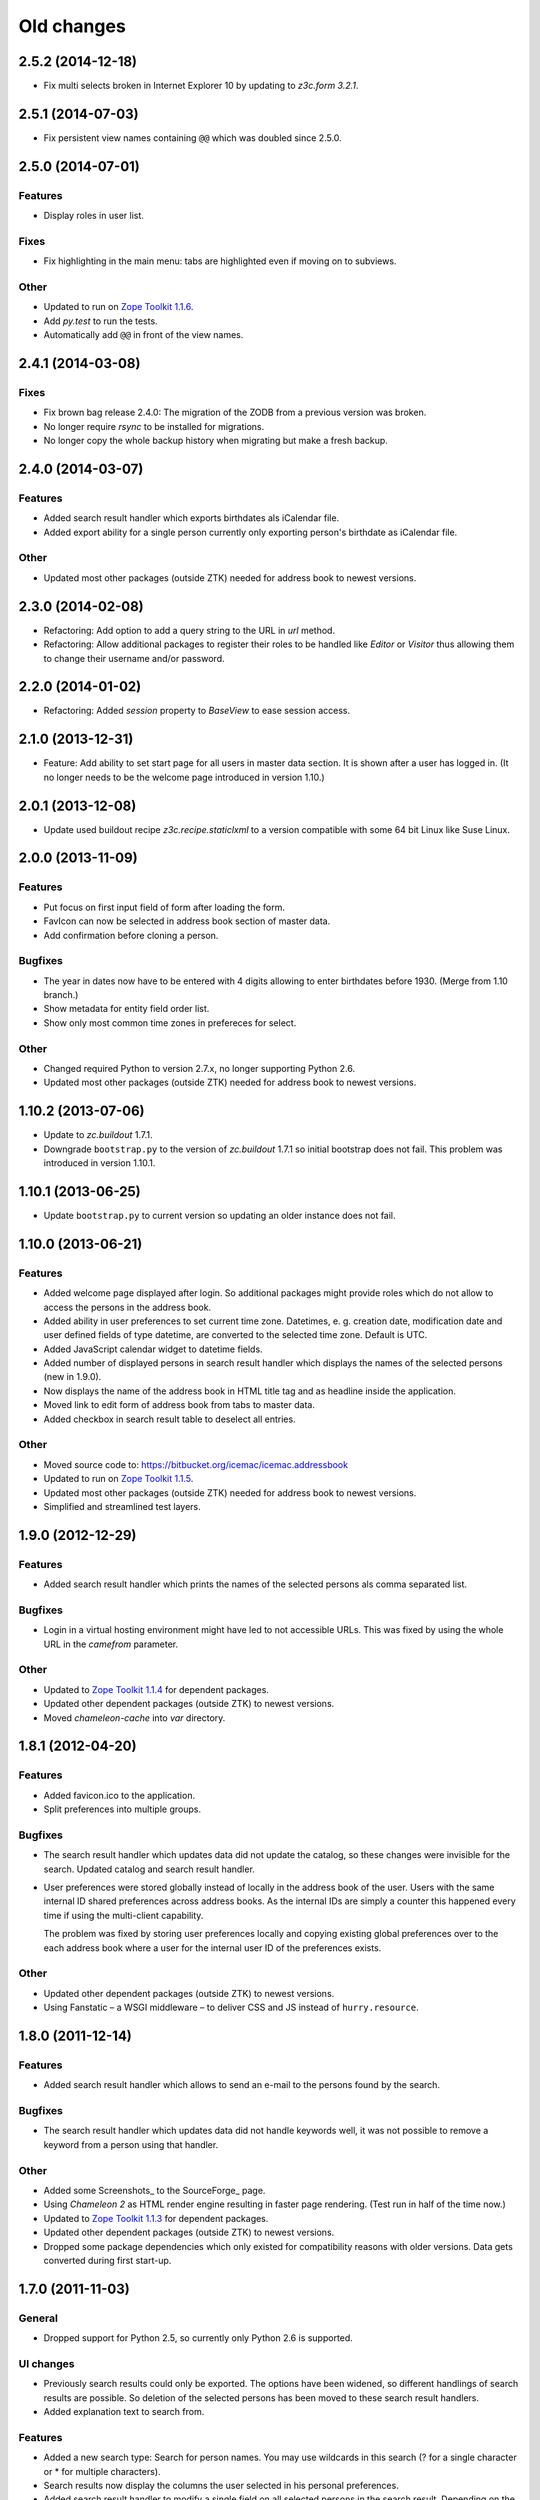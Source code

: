 =============
 Old changes
=============

2.5.2 (2014-12-18)
==================

- Fix multi selects broken in Internet Explorer 10 by updating to `z3c.form
  3.2.1`.


2.5.1 (2014-07-03)
==================

- Fix persistent view names containing ``@@`` which was doubled since 2.5.0.


2.5.0 (2014-07-01)
==================

Features
--------

- Display roles in user list.

Fixes
-----

- Fix highlighting in the main menu: tabs are highlighted even if moving on
  to subviews.

Other
-----

- Updated to run on `Zope Toolkit 1.1.6`_.

- Add `py.test` to run the tests.

- Automatically add ``@@`` in front of the view names.

.. _`Zope Toolkit 1.1.6`: http://docs.zope.org/zopetoolkit/releases/overview-1.1.6.html


2.4.1 (2014-03-08)
==================

Fixes
-----

- Fix brown bag release 2.4.0: The migration of the ZODB from a previous
  version was broken.

- No longer require `rsync` to be installed for migrations.

- No longer copy the whole backup history when migrating but make a fresh
  backup.


2.4.0 (2014-03-07)
==================

Features
--------

- Added search result handler which exports birthdates als iCalendar file.

- Added export ability for a single person currently only exporting person's
  birthdate as iCalendar file.


Other
-----

- Updated most other packages (outside ZTK) needed for address book to
  newest versions.


2.3.0 (2014-02-08)
==================

- Refactoring: Add option to add a query string to the URL in `url` method.

- Refactoring: Allow additional packages to register their roles to be
  handled like `Editor` or `Visitor` thus allowing them to change their
  username and/or password.


2.2.0 (2014-01-02)
==================

- Refactoring: Added `session` property to `BaseView` to ease session access.


2.1.0 (2013-12-31)
==================

- Feature: Add ability to set start page for all users in master data
  section. It is shown after a user has logged in. (It no longer needs to be
  the welcome page introduced in version 1.10.)

2.0.1 (2013-12-08)
==================

- Update used buildout recipe `z3c.recipe.staticlxml` to a version
  compatible with some 64 bit Linux like Suse Linux.


2.0.0 (2013-11-09)
==================

Features
--------

- Put focus on first input field of form after loading the form.

- FavIcon can now be selected in address book section of master data.

- Add confirmation before cloning a person.

Bugfixes
--------

- The year in dates now have to be entered with 4 digits allowing to enter
  birthdates before 1930. (Merge from 1.10 branch.)

- Show metadata for entity field order list.

- Show only most common time zones in prefereces for select.

Other
-----

- Changed required Python to version 2.7.x, no longer supporting Python 2.6.

- Updated most other packages (outside ZTK) needed for address book to
  newest versions.


1.10.2 (2013-07-06)
===================

- Update to `zc.buildout` 1.7.1.

- Downgrade ``bootstrap.py`` to the version of `zc.buildout` 1.7.1 so
  initial bootstrap does not fail. This problem was introduced in version 1.10.1.


1.10.1 (2013-06-25)
===================

- Update ``bootstrap.py`` to current version so updating an older instance
  does not fail.


1.10.0 (2013-06-21)
===================

Features
--------

- Added welcome page displayed after login. So additional packages might
  provide roles which do not allow to access the persons in the address
  book.

- Added ability in user preferences to set current time zone. Datetimes,
  e. g. creation date, modification date and user defined fields of type
  datetime, are converted to the selected time zone. Default is UTC.

- Added JavaScript calendar widget to datetime fields.

- Added number of displayed persons in search result handler which displays
  the names of the selected persons (new in 1.9.0).

- Now displays the name of the address book in HTML title tag and as
  headline inside the application.

- Moved link to edit form of address book from tabs to master data.

- Added checkbox in search result table to deselect all entries.

Other
-----

- Moved source code to: https://bitbucket.org/icemac/icemac.addressbook

- Updated to run on `Zope Toolkit 1.1.5`_.

- Updated most other packages (outside ZTK) needed for address book to
  newest versions.

- Simplified and streamlined test layers.

.. _`Zope Toolkit 1.1.5`: http://docs.zope.org/zopetoolkit/releases/overview-1.1.5.html


1.9.0 (2012-12-29)
==================

Features
--------

- Added search result handler which prints the names of the selected persons
  als comma separated list.


Bugfixes
--------

- Login in a virtual hosting environment might have led to not accessible
  URLs. This was fixed by using the whole URL in the `camefrom` parameter.

Other
-----

- Updated to `Zope Toolkit 1.1.4`_ for dependent packages.

- Updated other dependent packages (outside ZTK) to newest versions.

- Moved `chameleon-cache` into `var` directory.

.. _`Zope Toolkit 1.1.4`: http://docs.zope.org/zopetoolkit/releases/overview-1.1.4.html


1.8.1 (2012-04-20)
==================

Features
--------

- Added favicon.ico to the application.

- Split preferences into multiple groups.

Bugfixes
--------

- The search result handler which updates data did not update the catalog,
  so these changes were invisible for the search. Updated catalog and search
  result handler.

- User preferences were stored globally instead of locally in the address
  book of the user. Users with the same internal ID shared preferences
  across address books. As the internal IDs are simply a counter this
  happened every time if using the multi-client capability.

  The problem was fixed by storing user preferences locally and copying
  existing global preferences over to the each address book where a user for
  the internal user ID of the preferences exists.

Other
-----

- Updated other dependent packages (outside ZTK) to newest versions.

- Using Fanstatic – a WSGI middleware – to deliver CSS and JS instead of
  ``hurry.resource``.


1.8.0 (2011-12-14)
==================

Features
--------

- Added search result handler which allows to send an e-mail to the persons
  found by the search.

Bugfixes
--------

- The search result handler which updates data did not handle keywords well,
  it was not possible to remove a keyword from a person using that handler.


Other
-----

- Added some Screenshots_ to the SourceForge_ page.

- Using `Chameleon 2` as HTML render engine resulting in faster page
  rendering. (Test run in half of the time now.)

- Updated to `Zope Toolkit 1.1.3`_ for dependent packages.

- Updated other dependent packages (outside ZTK) to newest versions.

- Dropped some package dependencies which only existed for compatibility
  reasons with older versions. Data gets converted during first start-up.

.. _`Zope Toolkit 1.1.3`: http://docs.zope.org/zopetoolkit/releases/overview-1.1.3.html

1.7.0 (2011-11-03)
==================

General
-------

- Dropped support for Python 2.5, so currently only Python 2.6 is supported.


UI changes
----------

- Previously search results could only be exported. The options have been
  widened, so different handlings of search results are possible. So
  deletion of the selected persons has been moved to these search result
  handlers.

- Added explanation text to search from.

Features
--------

- Added a new search type: Search for person names. You may use wildcards in
  this search (? for a single character or * for multiple characters).

- Search results now display the columns the user selected in his personal
  preferences.

- Added search result handler to modify a single field on all selected persons
  in the search result. Depending on the kind of the field different operations
  are possible (replace with, append to, remove from, add to, multipy with,
  intersect with, ...). Only users with "Administrator" role can use this
  handler as wrong usage might be dangerous for the data.


Bug fixes
---------

- Running the address book in a vhost environment did not allow to access the
  about screen, as it was only registered for the root folder.

Other
-----

- Updated to `Zope Toolkit 1.1`_ for dependent packages.

- Integrated `decorator` package into distribution as needed version is
  prone to disappear from PyPI.

- Changed test setup to use `plone.testing` layer.

.. _`Zope Toolkit 1.1`: http://docs.zope.org/zopetoolkit/releases/overview-1.1.html


1.6.0 (2011-02-03)
==================

Features
--------

- Added ability to sort the fields of the entities.

Bug fixes
---------

- It is no longer possible to add new fields to the 'main adresses and
  numbers' entity as it makes no sense and breaks the address book.


1.5.0 (2010-11-23)
==================

Features
--------

- Added support for Python 2.6.

- Added an "about addressbook" view which shows the version number. The blue
  "i" right of "icemac.addressbook" in each view is a link to it.

- Added messages telling about successful actions, e. g. applying or
  canceling a form.

- Made it possible to sort the entities.

- Made 'main adresses and numbers' an entity, so it could be sorted along
  with the other entities.

- Added ability to delete the persons found in a search. User must have the
  administrator role to use this feature as it might be dangerous.

- Added installation option to configure that the address book process sould
  run as another user than the one who started it.

Bug fixes
---------

- When copying a person, the creation dates and modification dates of the
  addresses in the copied person are changed along the person.


Other changes
-------------

- Updated to `Zope Toolkit 1.0`_ for dependent packages.

.. _`Zope Toolkit 1.0`: http://docs.zope.org/zopetoolkit/releases/overview-1.0.html


1.4.0 (2010-08-19)
==================

Features
--------

- Added user preferences to customize the columns displayed in person list.

- Added batching to person list (customizable in the user preferences).

- Each table shows its rows in alternating colors.


Other changes
-------------

- Using `Zope Toolkit 1.0a2`_ instead of managing our own versions of
  dependent packages.

.. _`Zope Toolkit 1.0a2`: http://docs.zope.org/zopetoolkit/releases/overview-1.0a2.html


1.3.0 (2010-03-20)
==================

- Feature: Replaced `Simple single keyword search` by `Keyword search` which
  allows to search for multiple keywords concatenated by `and` or `or`.


1.2.0 (2010-02-06)
==================

- Feature: Added ability to clone a person.

1.1.2 (2010-01-27)
==================

- Search result table displayed only 50 entries. Now it displays all
  search results ordered by name.


1.1.1 (2010-01-25)
==================

- Fixed version of `icemac.ab.locales`.


1.1.0 (2010-01-25)
==================

Features
--------

- Added translation to XLS export files.

- Added creator, last modifier and modification date metadata to
  objects.

Bugfixes
--------

- When two users are exporting at the same time this could end in
  broken export files.

- On the person edit form:

  - the the last modification dates of the entries (postal address,
    phone number etc.) where the one of the person.

  - the keywords field was not correctly implemented: it was always
    marked as changed so the a new last modification date on the
    person was set, even when nothing has been changed.

  - editing a field of an entry did not change the modification date
    of this entry but of the person.

1.0.1 (2010-01-13)
==================

- Bugfix: The value fields of a user defined field of type `choice`
  could not contain non ascii characters. This broke the usage of the
  field on any object.


1.0.0 (2009-12-29)
==================

- Translated UI into German.

- Displaying modification date of adresses now.

- Dropped some package dependencies which existed for compatibility
  reasons with older versions. To upgrade to this version you might
  need to upgrade to 0.5.4 first. (See Update_.)


0.5.4 (2009-12-20)
==================

- Users which are defined inside an address book having the
  `Administrator` role, were not able to edit address book entities.


0.5.3 (2009-11-22)
==================

- After the last fix `delete all persons` did not delete any
  persons. This is now fixed.


0.5.2 (2009-11-21)
==================

- `Delete all persons` no longer tries to delete the persons which are
  users. Previously this function broke when there were users defined
  in the address book.

- Moved the function to delete a whole address book to the overview
  page of all address books, as users defined inside an address book
  are not allowed to delete their address book.


0.5.1 (2009-11-21)
==================

- Fixed namespace package declaration so the package can be installed
  on a plain vanilla python (even without setuptools installed).


0.5 (2009-11-21)
================

Features
--------

- Users having the role `Administrator` can delete all persons in the
  address book or even the whole address book on the address book edit
  form.

- Last modification time of objects is now stored and displayed (in
  UTC!).

- Users having the role `Administrator` can import data in the master
  data area.

- Added ability to enter additional packages names at installation
  (e. g. to install a specific import file readers).

- Users having the role `Administrator` can add new fields to address
  book entities in the master data area. These fields as useable for
  editors and visitors, too.

Removed features
----------------

- Removed some fields which are not always necessary and which can be
  re-added when needed as user defined fields:

  - state field on the postal address (only displayed German
    states, though),

  - sex field on person,

  - notes fields on address book, postal address, phone number, e-mail
    address, home page address, file and keyword,

  - kind fields on postal address, phone number, e-mail address and
    home page address.


Bug fixes
---------

- Uploading a new file changes the stored name of the file.

- When uploading a file with an unknown mime type (aka
  `application/octet-stream`) the actual mime type is guessed using
  the file extension and file content.

- The person list is now ordered by the displayed titles instead of
  the internal ids.


0.4 (2009-05-15)
================

Features
--------

- Files can be uploaded and added to persons. (Files are stored as
  ZODB-Blob-Objects.)

- Added logging of page accesses to `access.log`.

- ``install.py`` now asks for hostname and portnumber and logging
  configuration, so changing ``deploy.ini`` is no longer necessary.


0.3.3 (2009-04-05)
==================

- Added two package dependencies which are necessary to convert an
  existing ZODB of a previous address book version.


0.3.2 (2009-04-03)
==================

- Fixed the sort order of the links in the master data section.


0.3.1 (2009-03-31)
==================

- Fixed wrong recipe version.


0.3 (2009-03-31)
================

Features
--------

- Added user management. There is now only one administrative user
  created during installation. This user can log-in using basic
  auth. He can create new users from existing persons inside the
  address books (See `Master data --> Users`.)


Bug fixes
---------

- Made the AddressBook skin the default skin.


Other changes
-------------

- Dropped support for Python 2.4.

- Renamed role `icemac.addressbook.administrator` to
  `icemac.addressbook.global.administrator` so all global roles have
  the same naming scheme.

- Removed ZMI (Zope Management Interface) from skins in production
  environment. There is a buildout config in ``profiles/zmi.cfg``
  which enables ZMI.


0.2 (2009-01-02)
================

Features
--------

- Multiple postal addresses, e-mail addresses, phone numbers and home
  page addresses per person are now possible.

- Added XLS export for all stored data (not only the default
  addresses).

- Added new attribute `kind` to postal address. Split `street` into
  `address prefix` and `street`.

- Overview page of all address books now shows number of entries in
  each address book.

Bug fixes
---------

- E-Mail adresses with hyphen in host name where not enterable due to
  a picky constraint.

- After changing a keyword title, persons using this keyword where no
  longer found in the keyword search because the index was not
  updated.

- Changed sort order on person edit form: phone number is now
  displayed before e-mail address. Changed XLS export accordingly.

0.1.2 (2008-11-23)
==================

- Added recipe to safely install lxml dependency.


0.1.1 (2008-11-10)
==================

- Initial public release.


0.1 (2008-11-08)
================

- Created PyPI homepage.
